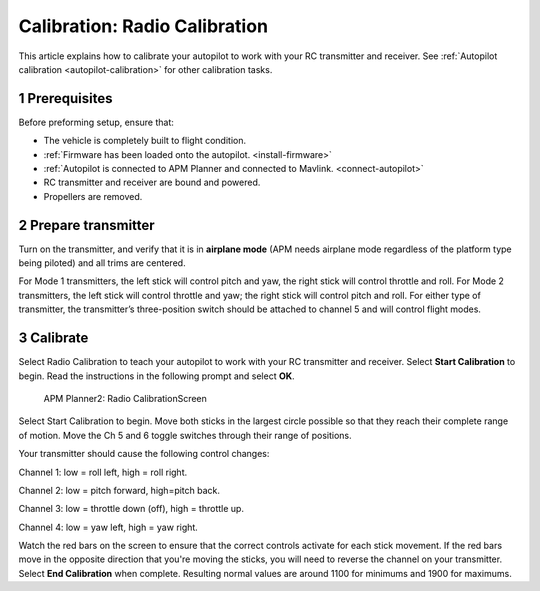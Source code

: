 .. _radio-calibration:

==============================
Calibration: Radio Calibration
==============================

This article explains how to calibrate your autopilot to work with your
RC transmitter and receiver. See :ref:`Autopilot calibration <autopilot-calibration>`
for other calibration tasks.

1 Prerequisites
---------------

Before preforming setup, ensure that:

-  The vehicle is completely built to flight condition.
-  :ref:`Firmware has been loaded onto the autopilot. <install-firmware>`
-  :ref:`Autopilot is connected to APM Planner and connected to Mavlink. <connect-autopilot>`
-  RC transmitter and receiver are bound and powered.
-  Propellers are removed.

2 Prepare transmitter
---------------------

Turn on the transmitter, and verify that it is in **airplane mode** (APM
needs airplane mode regardless of the platform type being piloted) and
all trims are centered.

For Mode 1 transmitters, the left stick will control pitch and yaw, the
right stick will control throttle and roll. For Mode 2 transmitters, the
left stick will control throttle and yaw; the right stick will control
pitch and roll. For either type of transmitter, the transmitter’s
three-position switch should be attached to channel 5 and will control
flight modes.

3 Calibrate
-----------

Select Radio Calibration to teach your autopilot to work with your RC
transmitter and receiver. Select **Start Calibration** to begin. Read
the instructions in the following prompt and select **OK**.

.. figure:: ../images/APM_Planner2_Radio_Calibration_Screen.png
   :target: ../_images/APM_Planner2_Radio_Calibration_Screen.png

   APM Planner2: Radio CalibrationScreen

Select Start Calibration to begin. Move both sticks in the largest
circle possible so that they reach their complete range of motion. Move
the Ch 5 and 6 toggle switches through their range of positions.

Your transmitter should cause the following control changes:

Channel 1: low = roll left, high = roll right.

Channel 2: low = pitch forward, high=pitch back.

Channel 3: low = throttle down (off), high = throttle up.

Channel 4: low = yaw left, high = yaw right.

Watch the red bars on the screen to ensure that the correct controls
activate for each stick movement. If the red bars move in the opposite
direction that you're moving the sticks, you will need to reverse the
channel on your transmitter. Select **End Calibration** when complete.
Resulting normal values are around 1100 for minimums and 1900 for
maximums.
